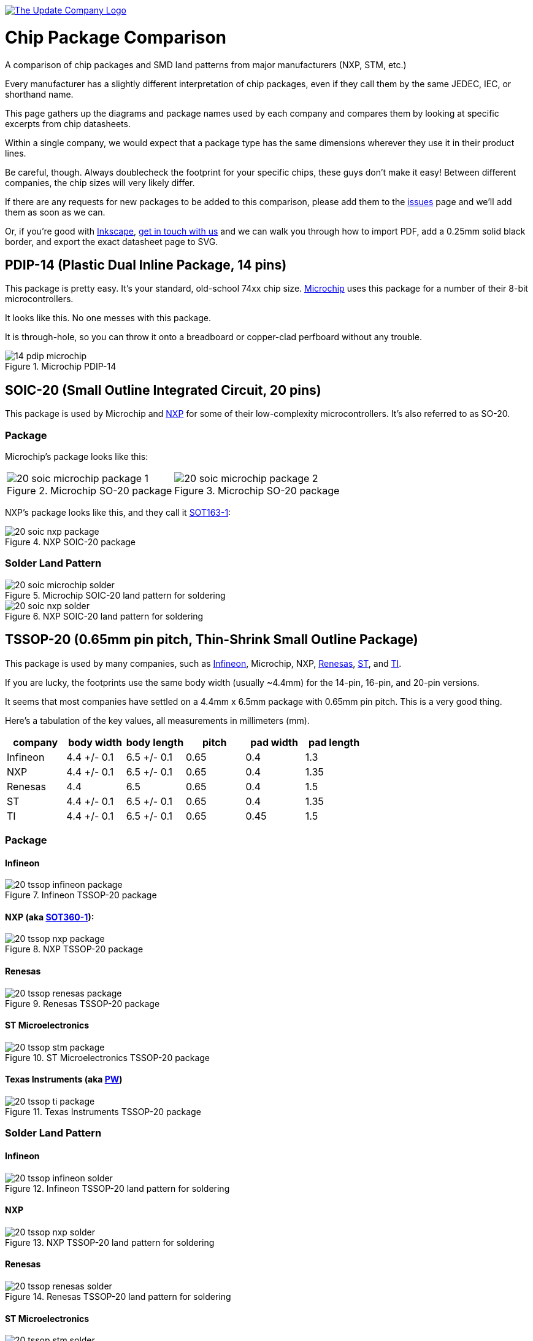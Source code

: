 :imagesdir: literature

image::chip-logo.svg[alt="The Update Company Logo", align="center", link="https://updatecompany.io/"]

# Chip Package Comparison

A comparison of chip packages and SMD land patterns from major manufacturers (NXP, STM, etc.)

Every manufacturer has a slightly different interpretation of chip packages, even if they call them by the same JEDEC, IEC, or shorthand name.

This page gathers up the diagrams and package names used by each company and compares them by looking at specific excerpts from chip datasheets.

Within a single company, we would expect that a package type has the same dimensions wherever they use it in their product lines.

Be careful, though. Always doublecheck the footprint for your specific chips, these guys don't make it easy! Between different companies, the chip sizes will very likely differ.

If there are any requests for new packages to be added to this comparison, please add them to the https://github.com/updatecompany/chip-package-comparison/issues[issues] page and we'll add them as soon as we can.

Or, if you're good with https://inkscape.org/[Inkscape], https://updatecompany.io/[get in touch with us] and we can walk you through how to import PDF, add a 0.25mm solid black border, and export the exact datasheet page to SVG.

## PDIP-14 (Plastic Dual Inline Package, 14 pins)

This package is pretty easy. It's your standard, old-school 74xx chip size. http://www.microchip.com/[Microchip] uses this package for a number of their 8-bit microcontrollers.

It looks like this. No one messes with this package.

It is through-hole, so you can throw it onto a breadboard or copper-clad perfboard without any trouble.

image::14-pdip-microchip.svg[title="Microchip PDIP-14"]

## SOIC-20 (Small Outline Integrated Circuit, 20 pins)

This package is used by Microchip and https://www.nxp.com/[NXP] for some of their low-complexity microcontrollers. It's also referred to as SO-20.

### Package

Microchip's package looks like this:

[cols="2"]
|===
a|image::20-soic-microchip-package-1.svg[title="Microchip SO-20 package"]
a|image::20-soic-microchip-package-2.svg[title="Microchip SO-20 package"]
|===

NXP's package looks like this, and they call it https://www.nxp.com/packages/SOT163-1[SOT163-1]:

image::20-soic-nxp-package.svg[title="NXP SOIC-20 package"]

### Solder Land Pattern

image::20-soic-microchip-solder.svg[title="Microchip SOIC-20 land pattern for soldering"]

image::20-soic-nxp-solder.svg[title="NXP SOIC-20 land pattern for soldering"]

## TSSOP-20 (0.65mm pin pitch, Thin-Shrink Small Outline Package)

This package is used by many companies, such as https://www.infineon.com/[Infineon], Microchip, NXP, https://www.renesas.com/[Renesas], http://www.st.com[ST], and http://www.ti.com/[TI].

If you are lucky, the footprints use the same body width (usually ~4.4mm) for the 14-pin, 16-pin, and 20-pin versions.

It seems that most companies have settled on a 4.4mm x 6.5mm package with 0.65mm pin pitch. This is a very good thing.

Here's a tabulation of the key values, all measurements in millimeters (mm).

[cols="6", options="header"]
|===
| company | body width | body length | pitch | pad width | pad length
| Infineon | 4.4 +/- 0.1 | 6.5 +/- 0.1 | 0.65 | 0.4 | 1.3
| NXP | 4.4 +/- 0.1 | 6.5 +/- 0.1 | 0.65 | 0.4 | 1.35
| Renesas | 4.4 | 6.5 | 0.65 | 0.4 | 1.5
| ST | 4.4 +/- 0.1 | 6.5 +/- 0.1 | 0.65 | 0.4 | 1.35
| TI | 4.4 +/- 0.1 | 6.5 +/- 0.1 | 0.65 | 0.45 | 1.5
|===

### Package

#### Infineon

image::20-tssop-infineon-package.svg[title="Infineon TSSOP-20 package"]

#### NXP (aka https://www.nxp.com/packages/SOT360-1[SOT360-1]):

image::20-tssop-nxp-package.svg[title="NXP TSSOP-20 package"]

#### Renesas

image::20-tssop-renesas-package.svg[title="Renesas TSSOP-20 package"]

#### ST Microelectronics

image::20-tssop-stm-package.svg[title="ST Microelectronics TSSOP-20 package"]

#### Texas Instruments (aka http://www.ti.com/packaging/docs/searchtipackages.tsp?packageName=SO[PW])

image::20-tssop-ti-package.svg[title="Texas Instruments TSSOP-20 package"]

### Solder Land Pattern

#### Infineon

image::20-tssop-infineon-solder.svg[title="Infineon TSSOP-20 land pattern for soldering"]

#### NXP

image::20-tssop-nxp-solder.svg[title="NXP TSSOP-20 land pattern for soldering"]

#### Renesas

image::20-tssop-renesas-solder.svg[title="Renesas TSSOP-20 land pattern for soldering"]

#### ST Microelectronics

image::20-tssop-stm-solder.svg[title="ST Microelectronics land pattern for soldering"]

#### Texas Instruments (from http://www.ti.com/lit/ml/mpds568/mpds568.pdf[PW0008A])

Although this is for an 8-pin TSSOP device, it's pretty certain that the solder pad sizes extend to 20-pin devices.

image::20-tssop-ti-solder.svg[title="Texas Instruments land pattern for soldering"]

## LQFP-64 (Low Profile Quad Flat Pack)

### Package

#### Microchip

Microchip uses a standard pin pitch (0.5mm) and size (10 x 10mm).

[cols="2"]
|===
a|image::64-lqfp-microchip-package-1.svg[title="ST Microelectronics LQFP-64 package"]
a|image::64-lqfp-microchip-package-2.svg[title="ST Microelectronics LQFP-64 package"]
|===

#### NXP (aka https://www.nxp.com/packages/SOT314-2[SOT314-2])

NXP uses a standard pin pitch (0.5mm) and size (10 x 10mm).

image::64-lqfp-nxp-package.svg[title="NXP LQFP-64 package"]

#### Renesas

Renesas uses a standard pin pitch of (0.5mm) and size (10 x 10mm), though they fall into the "LFQFP" family of packages. It's a slight naming difference, but mechanically comparable.

image::64-lfqfp-renesas-package.svg[title="Renesas LFQFP-64 package"]

#### Silicon Labs

Silicon Labs uses a standard pin pitch (0.5mm) and size (10 x 10mm), their chips are designated as TQFP.

[cols="2"]
|===
a|image::64-tqfp-silabs-package-1.svg[title="Silicon Labs TQFP-64 package"]
a|image::64-tqfp-silabs-package-2.svg[title="Silicon Labs TQFP-64 package"]
|===

#### ST Microelectronics

ST uses a standard pin pitch (0.5mm) and size (10 x 10mm).

[cols="2"]
|===
a|image::64-lqfp-stm-package-1.svg[title="ST Microelectronics LQFP-64 package"]
a|image::64-lqfp-stm-package-2.svg[title="ST Microelectronics LQFP-64 package"]
|===

### Solder

#### Microchip

image::64-lqfp-microchip-solder.svg[title="Microchip LQFP-64 land pattern for soldering"]

#### NXP

image::64-lqfp-nxp-solder.svg[title="NXP LQFP-64 land pattern for soldering"]

#### Renesas

image::64-lfqfp-renesas-solder.svg[title="Renesas LFQFP-64 land pattern for soldering"]

#### Silicon Labs

[cols="3"]
|===
a|image::64-tqfp-silabs-solder-1.svg[title="Silicon Labs TQFP-64 land pattern for soldering"]
a|image::64-tqfp-silabs-solder-2.svg[title="Silicon Labs TQFP-64 solder mask pattern"]
a|image::64-tqfp-silabs-solder-3.svg[title="Silicon Labs TQFP-64 stencil pattern"]
|===

#### ST Microelectronics

image::64-lqfp-stm-solder.svg[title="ST Microelectronics LQFP-64 land pattern for soldering"]

## HVQFN-32: Same Name, Different Size

There will be plenty of situations where the same package name will be used by two vendors, but the physical dimensions will not match. For instance, NXP and Renesas both have packages they refer to as HVQFN-32.

Taking a closer look at the mechanical drawings, it becomes immediately clear that the chips are different sizes.

### NXP (aka https://www.nxp.com/packages/SOT865-3[SOT-865-3])

The NXP HVQFN-32 package is 7x7mm, with a pin pitch of 0.65mm.

image::32-hvqfn-nxp-package.svg[title="NXP HVQFN-32 package"]

### Renesas

The Renesas HVQFN-32 package is 5x5mm, with a pin pitch of 0.5mm.

image::32-hvqfn-renesas-package.svg[title="Renesas HVQFN-32 package"]

## References

. http://www.microchip.com/quality/packaging-specifications
. https://www.nxp.com/packages
. https://www.renesas.com/en-eu/search/package-list.html
. http://www.ti.com/lsds/ti/packaging/packaging_tools/find_packages.page
